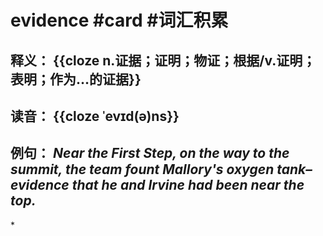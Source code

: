 * evidence #card #词汇积累
:PROPERTIES:
:card-last-interval: 10.86
:card-repeats: 3
:card-ease-factor: 2.46
:card-next-schedule: 2022-09-16T19:10:17.771Z
:card-last-reviewed: 2022-09-05T23:10:17.771Z
:card-last-score: 3
:END:
** 释义： {{cloze n.证据；证明；物证；根据/v.证明；表明；作为…的证据}}
** 读音： {{cloze ˈevɪd(ə)ns}}
** 例句： /Near the First Step, on the way to the summit, the team fount Mallory's oxygen tank--*evidence* that he and Irvine had been near the top./
*